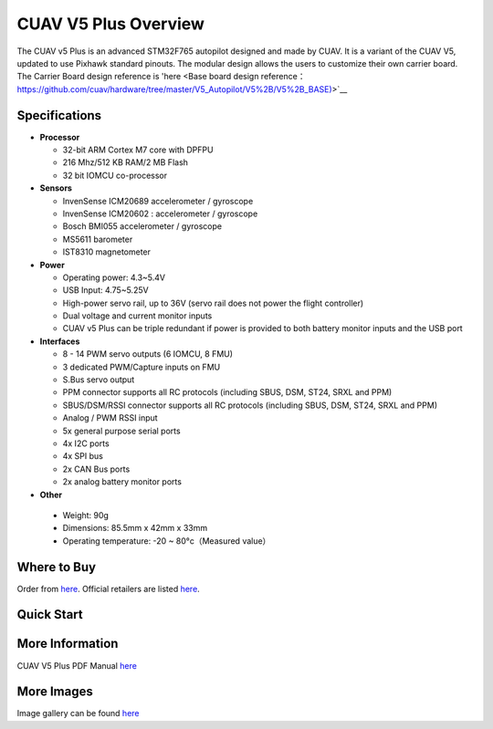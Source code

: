 .. _common-cuav-v5plus-overview:

=====================
CUAV V5 Plus Overview
=====================

.. image:: ../../../images/cuav_autopilot/v5plus/v5plus_01.png
    :target: ../_images/cuav_autopilot/v5plus/v5plus_01.png
    :width: 360px

The CUAV v5 Plus is an advanced STM32F765 autopilot designed and made by CUAV.
It is a variant of the CUAV V5, updated to use Pixhawk standard pinouts.
The modular design allows the users to customize their own carrier board.
The Carrier Board design reference is 'here <Base board design reference：https://github.com/cuav/hardware/tree/master/V5_Autopilot/V5%2B/V5%2B_BASE)>`__

Specifications
==============

-  **Processor**

   -  32-bit ARM Cortex M7 core with DPFPU
   -  216 Mhz/512 KB RAM/2 MB Flash
   -  32 bit IOMCU co-processor

-  **Sensors**

   -  InvenSense ICM20689 accelerometer / gyroscope
   -  InvenSense ICM20602 : accelerometer / gyroscope
   -  Bosch BMI055 accelerometer / gyroscope
   -  MS5611 barometer
   -  IST8310 magnetometer

-  **Power**

   -  Operating power: 4.3~5.4V
   -  USB Input: 4.75~5.25V
   -  High-power servo rail, up to 36V
      (servo rail does not power the flight controller)
   -  Dual voltage and current monitor inputs
   -  CUAV v5 Plus can be triple redundant if power is provided
      to both battery monitor inputs and the USB port

-  **Interfaces**

   -  8 - 14 PWM servo outputs (6 IOMCU, 8 FMU)
   -  3 dedicated PWM/Capture inputs on FMU
   -  S.Bus servo output
   -  PPM connector supports all RC protocols (including SBUS, DSM, ST24, SRXL and PPM)
   -  SBUS/DSM/RSSI connector supports all RC protocols (including SBUS, DSM, ST24, SRXL and PPM)
   -  Analog / PWM RSSI input
   -  5x general purpose serial ports
   -  4x I2C ports
   -  4x SPI bus
   -  2x CAN Bus ports
   -  2x analog battery monitor ports

-  **Other**

  -  Weight: 90g
  -  Dimensions: 85.5mm x 42mm x 33mm
  -  Operating temperature: -20 ~ 80°c（Measured value）


Where to Buy
============

Order from `here <https://store.cuav.net/index.php>`__.
Official retailers are listed `here  <https://leixun.aliexpress.com/>`__.

Quick Start
===========

.. image:: ../../../images/cuav_autopilot/v5plus/v5plus_pinouts.png
    :target: ../_images/cuav_autopilot/v5plus/v5plus_pinouts.png

    +------------------+--------------------------------------------------------------+
    | Main Interface   | Function                                                     |
    +==================+==============================================================+
    | Power 1          |Primary power module. Flight controller power, V & I monitor  |
    +------------------+--------------------------------------------------------------+
    | Power 2          | Secondary power module. I2C Smart Battery capable            |
    +------------------+--------------------------------------------------------------+
    | ADC              | 2 x ADC, ie second V & I monitor.  Does not provide power    |
    +------------------+--------------------------------------------------------------+
    | TF Card          | Insert SD card for log file and terrain data storage         |
    +------------------+--------------------------------------------------------------+
    | M1 - M6          | Main Outputs.  Servo/motor capable                           |
    +------------------+--------------------------------------------------------------+
    | A1 - A8          | Additional Outputs. Servo/motor/D-Shot capable               |
    +------------------+--------------------------------------------------------------+
    | DSU7             | Serial 6 (uart7)                                             |
    +------------------+--------------------------------------------------------------+
    | I2C1/I2C2        | External I2C (Compass / rangefinder etc)                     |
    +------------------+--------------------------------------------------------------+
    | USB C            | USB for setup / firmware upload                              |
    +------------------+--------------------------------------------------------------+
    | SBUS Out         | SBUS output for peripherals: gimbal / camera etc            |
    +------------------+--------------------------------------------------------------+
    | CAN1/CAN2        | CANBUS (UAVCAN, KDECAN, ToshibaCAN)                          |
    +------------------+--------------------------------------------------------------+
    | GPS & SAFETY     | CUAV NEO v2 GPS with compass, safety switch, LED, buzzer     |
    +------------------+--------------------------------------------------------------+
    | TELEM1 / TELEM2  | Serial ports (telemetry, peripherals, companion computer)    |
    +------------------+--------------------------------------------------------------+
    | DSM/SBUS/RSSI    | RC Input (SBUS / DSM / ST24 / SRXL / PPM) or RSSI Input      |
    +------------------+--------------------------------------------------------------+
    .. image:: ../../../images/cuav_autopilot/v5plus/v5plus_quickstart_01.png
        :target: ../_images/cuav_autopilot/v5plus/v5plus_quickstart_01.png

   .. image:: ../../../images/cuav_autopilot/v5plus/v5plus_quickstart_02.png
       :target: ../_images/cuav_autopilot/v5plus/v5plus_quickstart_02.png

   .. image:: ../../../images/cuav_autopilot/v5plus/v5plus_quickstart_03.png
       :target: ../_images/cuav_autopilot/v5plus/v5plus_quickstart_03.png

More Information
================

CUAV V5 Plus PDF Manual `here <http://manual.cuav.net/V5-Plus.pdf>`__

More Images
===========

Image gallery can be found `here <https://github.com/ArduPilot/ardupilot_wiki/tree/master/images/cuav_autopilot/v5plus>`__
